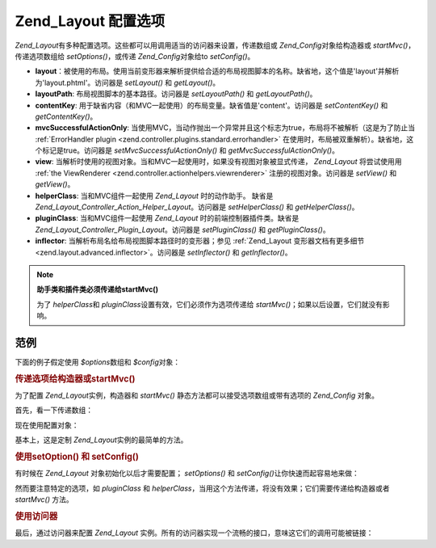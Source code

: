 .. _zend.layout.options:

Zend_Layout 配置选项
========================

*Zend_Layout*\ 有多种配置选项。这些都可以用调用适当的访问器来设置，传递数组或
*Zend_Config*\ 对象给构造器或 *startMvc()*\ ，传递选项数组给 *setOptions()*\ ，或传递
*Zend_Config*\ 对象给to *setConfig()*\ 。

- **layout**\
  ：被使用的布局。使用当前变形器来解析提供给合适的布局视图脚本的名称。缺省地，这个值是'layout'并解析为'layout.phtml'。访问器是
  *setLayout()* 和 *getLayout()*\ 。

- **layoutPath**: 布局视图脚本的基本路径。访问器是 *setLayoutPath()* 和 *getLayoutPath()*\ 。

- **contentKey**: 用于缺省内容（和MVC一起使用）的布局变量。缺省值是'content'。访问器是
  *setContentKey()* 和 *getContentKey()*\ 。

- **mvcSuccessfulActionOnly**:
  当使用MVC，当动作抛出一个异常并且这个标志为true，布局将不被解析（这是为了防止当
  :ref:`ErrorHandler plugin <zend.controller.plugins.standard.errorhandler>`
  在使用时，布局被双重解析）。缺省地，这个标记是true。访问器是
  *setMvcSuccessfulActionOnly()* 和 *getMvcSuccessfulActionOnly()*\ 。

- **view**:
  当解析时使用的视图对象。当和MVC一起使用时，如果没有视图对象被显式传递，
  *Zend_Layout* 将尝试使用用 :ref:`the ViewRenderer <zend.controller.actionhelpers.viewrenderer>`
  注册的视图对象。访问器是 *setView()* 和 *getView()*\ 。

- **helperClass**: 当和MVC组件一起使用 *Zend_Layout* 时的动作助手。 缺省是
  *Zend_Layout_Controller_Action_Helper_Layout*\ 。访问器是 *setHelperClass()* 和 *getHelperClass()*\ 。

- **pluginClass**: 当和MVC组件一起使用 *Zend_Layout* 时的前端控制器插件类。缺省是
  *Zend_Layout_Controller_Plugin_Layout*\ 。访问器是 *setPluginClass()* 和 *getPluginClass()*\ 。

- **inflector**: 当解析布局名给布局视图脚本路径时的变形器；参见 :ref:`Zend_Layout
  变形器文档有更多细节 <zend.layout.advanced.inflector>`\ 。访问器是 *setInflector()* 和
  *getInflector()*\ 。

.. note::

   **助手类和插件类必须传递给startMvc()**

   为了 *helperClass*\ 和 *pluginClass*\ 设置有效，它们必须作为选项传递给 *startMvc()*\
   ；如果以后设置，它们就没有影响。

.. _zend.layout.options.examples:

范例
------

下面的例子假定使用 *$options*\ 数组和 *$config*\ 对象：

.. code-block::
   :linenos:
   <?php
   $options = array(
       'layout'     => 'foo',
       'layoutPath' => '/path/to/layouts',
       'contentKey' => 'CONTENT',           // ignored when MVC not used
   );
   ?>
.. code-block::
   :linenos:
   <?php
   /**
   [layout]
   layout = "foo"
   layoutPath = "/path/to/layouts"
   contentKey = "CONTENT"
   */
   $config = new Zend_Config_Ini('/path/to/layout.ini', 'layout');
   ?>
.. _zend.layout.options.examples.constructor:

.. rubric:: 传递选项给构造器或startMvc()

为了配置 *Zend_Layout*\ 实例，构造器和 *startMvc()*
静态方法都可以接受选项数组或带有选项的 *Zend_Config* 对象。

首先，看一下传递数组：

.. code-block::
   :linenos:
   <?php
   // Using constructor:
   $layout = new Zend_Layout($options);

   // Using startMvc():
   $layout = Zend_Layout::startMvc($options);
   ?>
现在使用配置对象：

.. code-block::
   :linenos:
   <?php
   $config = new Zend_Config_Ini('/path/to/layout.ini', 'layout');

   // Using constructor:
   $layout = new Zend_Layout($config);

   // Using startMvc():
   $layout = Zend_Layout::startMvc($config);
   ?>
基本上，这是定制 *Zend_Layout*\ 实例的最简单的方法。

.. _zend.layout.options.examples.setoptionsconfig:

.. rubric:: 使用setOption() 和 setConfig()

有时候在 *Zend_Layout* 对象初始化以后才需要配置； *setOptions()* 和 *setConfig()*\
让你快速而起容易地来做：

.. code-block::
   :linenos:
   <?php
   // Using an array of options:
   $layout->setOptions($options);

   // Using a Zend_Config object:
   $layout->setConfig($options);
   ?>
然而要注意特定的选项，如 *pluginClass* 和 *helperClass*\
，当用这个方法传递，将没有效果；它们需要传递给构造器或者 *startMvc()* 方法。

.. _zend.layout.options.examples.accessors:

.. rubric:: 使用访问器

最后，通过访问器来配置 *Zend_Layout*
实例。所有的访问器实现一个流畅的接口，意味这它们的调用可能被链接：

.. code-block::
   :linenos:
   <?php
   $layout->setLayout('foo')
          ->setLayoutPath('/path/to/layouts')
          ->setContentKey('CONTENT');
   ?>


